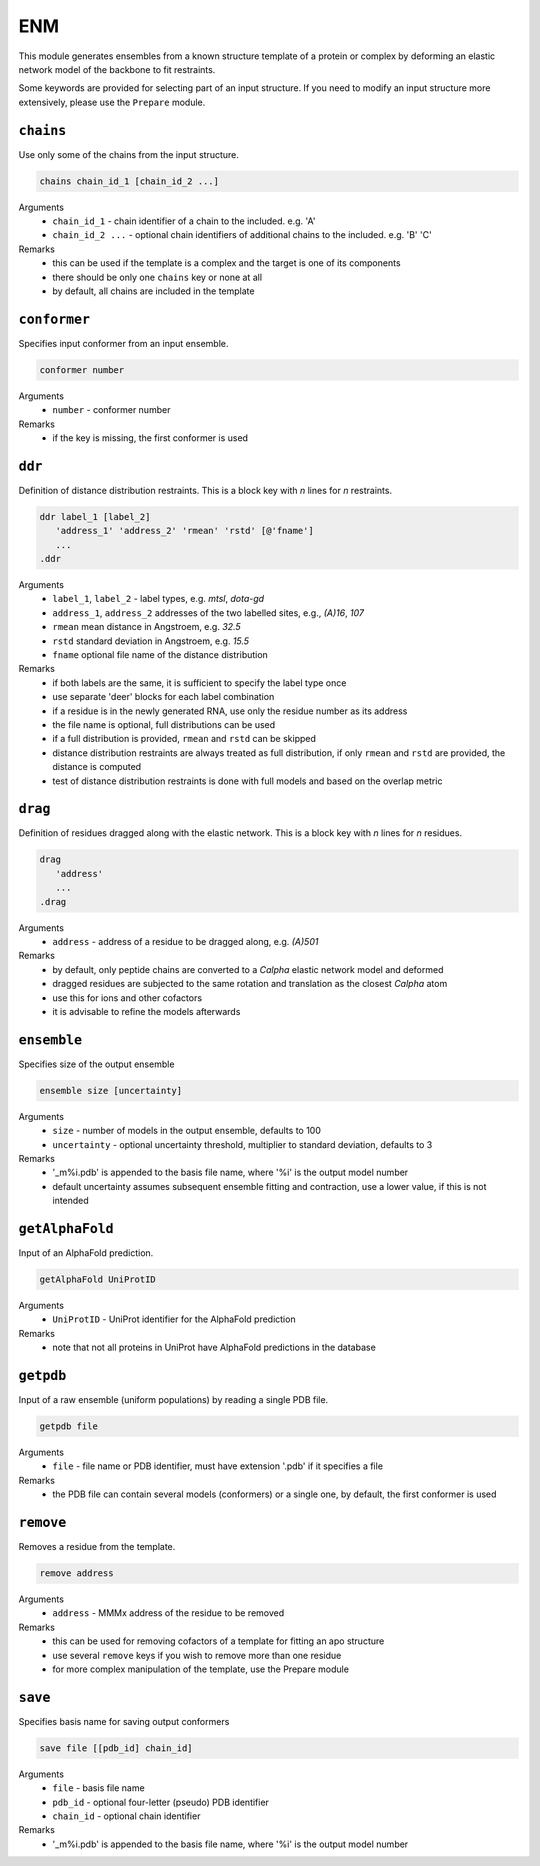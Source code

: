 .. _enm:

ENM
==========================

This module generates ensembles from a known structure template of a protein or complex by deforming an elastic network model of the backbone to fit restraints.

Some keywords are provided for selecting part of an input structure. If you need to modify an input structure more extensively, please use the ``Prepare`` module.

``chains``
---------------------------------

Use only some of the chains from the input structure. 

.. code-block:: matlab

    chains chain_id_1 [chain_id_2 ...]

Arguments
    *   ``chain_id_1`` - chain identifier of a chain to the included. e.g. 'A'
    *   ``chain_id_2 ...`` - optional chain identifiers of additional chains to the included. e.g. 'B' 'C'
Remarks
    *   this can be used if the template is a complex and the target is one of its components 
    *   there should be only one ``chains`` key or none at all
    *   by default, all chains are included in the template
	
``conformer``
---------------------------------

Specifies input conformer from an input ensemble. 

.. code-block:: matlab

    conformer number

Arguments
    *   ``number`` - conformer number
Remarks
    *   if the key is missing, the first conformer is used
	
``ddr``
---------------------------------

Definition of distance distribution restraints. This is a block key with `n` lines for `n` restraints. 

.. code-block:: matlab

    ddr label_1 [label_2]
       'address_1' 'address_2' 'rmean' 'rstd' [@'fname']
       ...
    .ddr

Arguments
    *   ``label_1``, ``label_2`` - label types, e.g. `mtsl`, `dota-gd`
    *   ``address_1``, ``address_2`` addresses of the two labelled sites, e.g., `(A)16`, `107`
    *   ``rmean`` mean distance in Angstroem, e.g. `32.5`
    *   ``rstd`` standard deviation in Angstroem, e.g. `15.5`
    *   ``fname`` optional file name of the distance distribution 
Remarks
    *   if both labels are the same, it is sufficient to specify the label type once
    *   use separate 'deer' blocks for each label combination
    *   if a residue is in the newly generated RNA, use only the residue number as its address
    *   the file name is optional, full distributions can be used
    *   if a full distribution is provided, ``rmean`` and ``rstd`` can be skipped
    *   distance distribution restraints are always treated as full distribution, if only ``rmean`` and ``rstd`` are provided, the distance is computed
    *   test of distance distribution restraints is done with full models and based on the overlap metric

``drag``
---------------------------------

Definition of residues dragged along with the elastic network. This is a block key with `n` lines for `n` residues. 

.. code-block:: matlab

    drag
       'address'
       ...
    .drag

Arguments
    *   ``address`` - address of a residue to be dragged along, e.g. `(A)501`
Remarks
    *   by default, only peptide chains are converted to a `C\alpha` elastic network model and deformed
    *   dragged residues are subjected to the same rotation and translation as the closest `C\alpha` atom  
    *   use this for ions and other cofactors
    *   it is advisable to refine the models afterwards

``ensemble``
---------------------------------

Specifies size of the output ensemble

.. code-block:: matlab

    ensemble size [uncertainty]

Arguments
    *   ``size`` - number of models in the output ensemble, defaults to 100
    *   ``uncertainty`` - optional uncertainty threshold, multiplier to standard deviation, defaults to 3
Remarks
    *   '_m%i.pdb' is appended to the basis file name, where '%i' is the output model number
    *   default uncertainty assumes subsequent ensemble fitting and contraction, use a lower value, if this is not intended
	
``getAlphaFold``
---------------------------------

Input of an AlphaFold prediction. 

.. code-block:: matlab

    getAlphaFold UniProtID

Arguments
    *   ``UniProtID`` - UniProt identifier for the AlphaFold prediction
Remarks
    *   note that not all proteins in UniProt have AlphaFold predictions in the database
	
``getpdb``
---------------------------------

Input of a raw ensemble (uniform populations) by reading a single PDB file. 

.. code-block:: matlab

    getpdb file

Arguments
    *   ``file`` - file name or PDB identifier, must have extension '.pdb' if it specifies a file
Remarks
    *   the PDB file can contain several models (conformers) or a single one, by default, the first conformer is used
	
``remove``
---------------------------------

Removes a residue from the template. 

.. code-block:: matlab

    remove address

Arguments
    *   ``address`` - MMMx address of the residue to be removed
Remarks
    *   this can be used for removing cofactors of a template for fitting an apo structure
    *   use several ``remove`` keys if you wish to remove more than one residue
    *   for more complex manipulation of the template, use the Prepare module	
	
``save``
---------------------------------

Specifies basis name for saving output conformers 

.. code-block:: matlab

    save file [[pdb_id] chain_id]

Arguments
    *   ``file`` - basis file name 
    *   ``pdb_id`` - optional four-letter (pseudo) PDB identifier
    *   ``chain_id`` - optional chain identifier
Remarks
    *   '_m%i.pdb' is appended to the basis file name, where '%i' is the output model number
	
	
